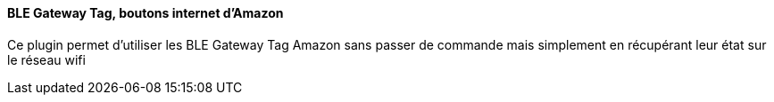 ==== BLE Gateway Tag, boutons internet d'Amazon

Ce plugin permet d'utiliser les BLE Gateway Tag Amazon sans passer de commande mais simplement en récupérant leur état sur le réseau wifi